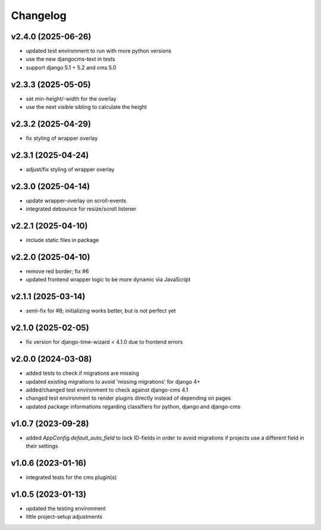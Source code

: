 =========
Changelog
=========

v2.4.0 (2025-06-26)
===================

- updated test environment to run with more python versions
- use the new djangocms-text in tests
- support django 5.1 + 5.2 and cms 5.0

v2.3.3 (2025-05-05)
===================

- set min-height/-width for the overlay
- use the next visible sibling to calculate the height

v2.3.2 (2025-04-29)
===================

- fix styling of wrapper overlay

v2.3.1 (2025-04-24)
===================

- adjust/fix styling of wrapper overlay

v2.3.0 (2025-04-14)
===================

- update wrapper-overlay on scroll-events
- integrated debounce for resize/scroll listener

v2.2.1 (2025-04-10)
===================

- include static files in package

v2.2.0 (2025-04-10)
===================

- remove red border; fix #6
- updated frontend wrapper logic to be more dynamic via JavaScript

v2.1.1 (2025-03-14)
===================

- semi-fix for #8; initializing works better, but is not perfect yet

v2.1.0 (2025-02-05)
===================

- fix version for django-time-wizard < 4.1.0 due to frontend errors

v2.0.0 (2024-03-08)
===================

- added tests to check if migrations are missing
- updated existing migrations to avoid 'missing migrations' for django 4+
- added/changed test environment to check against django-cms 4.1
- changed test environment to render plugins directly instead of depending on
  pages
- updated package informations regarding classifiers for python, django and
  django-cms

v1.0.7 (2023-09-28)
===================

- added `AppConfig.default_auto_field` to lock ID-fields in order to avoid
  migrations if projects use a different field in their settings

v1.0.6 (2023-01-16)
===================

- integrated tests for the cms plugin(s)

v1.0.5 (2023-01-13)
===================

- updated the testing environment
- little project-setup adjustments
